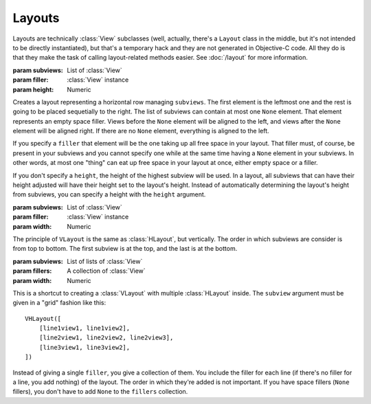 Layouts
=======

Layouts are technically :class:`View` subclasses (well, actually, there's a ``Layout`` class in the
middle, but it's not intended to be directly instantiated), but that's a temporary hack and they
are not generated in Objective-C code. All they do is that they make the task of calling
layout-related methods easier. See :doc:`/layout` for more information.

.. class:: HLayout(subviews[, filler, height])
    
    :param subviews: List of :class:`View`
    :param filler: :class:`View` instance
    :param height: Numeric
    
    Creates a layout representing a horizontal row managing ``subviews``. The first element is the
    leftmost one and the rest is going to be placed sequetially to the right. The list of subviews
    can contain at most one ``None`` element. That element represents an empty space filler. Views
    before the ``None`` element will be aligned to the left, and views after the ``None`` element
    will be aligned right. If there are no ``None`` element, everything is aligned to the left.
    
    If you specify a ``filler`` that element will be the one taking up all free space in your
    layout. That filler must, of course, be present in your subviews and you cannot specify one
    while at the same time having a ``None`` element in your subviews. In other words, at most one
    "thing" can eat up free space in your layout at once, either empty space or a filler.
    
    If you don't specify a ``height``, the height of the highest subview will be used. In a layout,
    all subviews that can have their height adjusted will have their height set to the layout's
    height. Instead of automatically determining the layout's height from subviews, you can specify
    a height with the ``height`` argument.
    
    .. method:: setAnchor(side)
        
        :param side: One of the :ref:`side-constants`. Only vertical ones.
        
        Because the layout is not generated in Objective-C code, it doesn't make sense to set it's
        autoresizing mask (that's what :meth:`View.setAnchor` does). This method doesn't do that.
        What it does is that it sets the anchor of all its subviews at once, the left subviews
        being anchored left, and the right subviews being anchored right.

.. class:: VLayout(subviews[, filler, width])
    
    :param subviews: List of :class:`View`
    :param filler: :class:`View` instance
    :param width: Numeric
    
    The principle of ``VLayout`` is the same as :class:`HLayout`, but vertically. The order in which
    subviews are consider is from top to bottom. The first subview is at the top, and the last is at
    the bottom.

.. class:: VHLayout(subviews[, fillers, width])
    
    :param subviews: List of lists of :class:`View`
    :param fillers: A collection of :class:`View`
    :param width: Numeric
    
    This is a shortcut to creating a :class:`VLayout` with multiple :class:`HLayout` inside. The
    ``subview`` argument must be given in a "grid" fashion like this::
    
        VHLayout([
            [line1view1, line1view2],
            [line2view1, line2view2, line2view3],
            [line3view1, line3view2],
        ])
    
    Instead of giving a single ``filler``, you give a collection of them. You include the filler
    for each line (if there's no filler for a line, you add nothing) of the layout. The order in
    which they're added is not important. If you have space fillers (``None`` fillers), you don't
    have to add ``None`` to the ``fillers`` collection.
